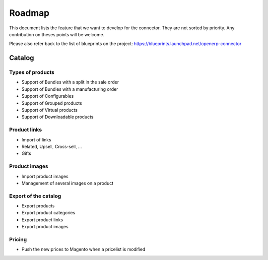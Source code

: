 .. _roadmap:


#######
Roadmap
#######

This document lists the feature that we want to develop for the
connector. They are not sorted by priority. Any contribution on theses
points will be welcome.

Please also refer back to the list of blueprints on the project:
https://blueprints.launchpad.net/openerp-connector

*******
Catalog
*******

Types of products
=================

* Support of Bundles with a split in the sale order

* Support of Bundles with a manufacturing order

* Support of Configurables

* Support of Grouped products

* Support of Virtual products

* Support of Downloadable products

Product links
=============

* Import of links

* Related, Upsell, Cross-sell, ...

* Gifts

Product images
==============

* Import product images

* Management of several images on a product

Export of the catalog
=====================

* Export products

* Export product categories

* Export product links

* Export product images

Pricing
=======

* Push the new prices to Magento when a pricelist is modified
